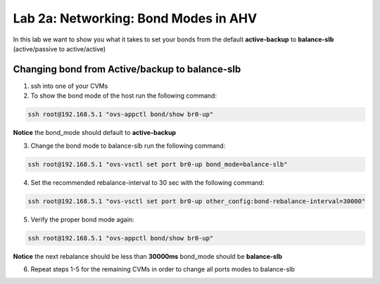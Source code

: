 .. _bond_modes:

---------------------------------------------------------
Lab 2a: Networking: Bond Modes in AHV
---------------------------------------------------------

In this lab we want to show you what it takes to set your bonds from the default **active-backup** to **balance-slb** (active/passive to active/active)

.. figure:: images/1_change_bond.png

Changing bond from Active/backup to balance-slb
...............

1. ssh into one of your CVMs
2. To show the bond mode of the host run the following command:

.. code-block:: bash

  ssh root@192.168.5.1 "ovs-appctl bond/show br0-up"

**Notice** the bond_mode should default to **active-backup**

3. Change the bond mode to balance-slb run the following command:

.. code-block:: bash

  ssh root@192.168.5.1 "ovs-vsctl set port br0-up bond_mode=balance-slb"

4. Set the recommended rebalance-interval to 30 sec with the following command:

.. code-block:: bash

  ssh root@192.168.5.1 "ovs-vsctl set port br0-up other_config:bond-rebalance-interval=30000"

5. Verify the proper bond mode again:

.. code-block:: bash

  ssh root@192.168.5.1 "ovs-appctl bond/show br0-up"

**Notice** the next rebalance should be less than **30000ms** bond_mode should be **balance-slb**

6. Repeat steps 1-5 for the remaining CVMs in order to change all ports modes to balance-slb

